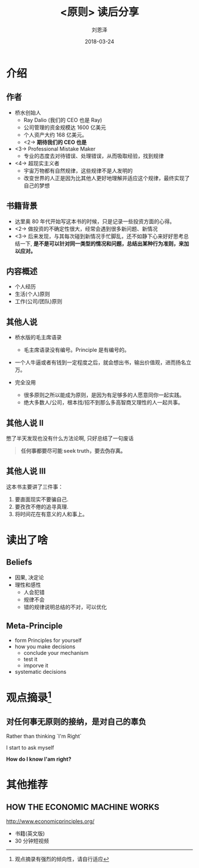 #+TITLE: <原则> 读后分享
#+AUTHOR: 刘恩泽
#+EMAIL:  liuenze6516@gmail.com
#+DATE: 2018-03-24
#+OPTIONS:   H:2 num:t toc:t \n:nil @:t ::t |:t ^:t -:t f:t *:t <:t
#+OPTIONS:   TeX:t LaTeX:t skip:nil d:nil todo:t pri:nil tags:not-in-toc
#+EXPORT_SELECT_TAGS: export
#+EXPORT_EXCLUDE_TAGS: noexport
#+startup: beamer
#+LaTeX_CLASS: beamer
#+LaTeX_CLASS_OPTIONS: [presentation, bigger]
#+COLUMNS: %40ITEM %10BEAMER_env(Env) %9BEAMER_envargs(Env Args) %4BEAMER_col(Col) %10BEAMER_extra(Extra)
#+BEAMER_THEME: metropolis
#+BIND: org-beamer-outline-frame-title "目录"

* 介绍
** 作者

- 桥水创始人
  - Ray Dalio (我们的 CEO 也是 Ray)
  - 公司管理的资金规模达 1600 亿美元
  - 个人资产大约 168 亿美元。
  - <2-> *期待我们的 CEO 也是*

- <3-> Professional Mistake Maker
  - 专业的态度去对待错误、处理错误，从而吸取经验，找到规律

- <4-> 超现实主义者
  - 宇宙万物都有自然规律，这些规律不是人发明的
  - 改变世界的人正是因为比其他人更好地理解并适应这个规律，最终实现了自己的梦想

** 书籍背景
- 达里奥 80 年代开始写这本书的时候，只是记录一些投资方面的心得。
- <2-> 做投资的不确定性很大，经常会遇到很多新问题、新情况
- <3-> 后来发现，与其每次碰到新情况手忙脚乱，还不如静下心来好好思考总结一下, *是不是可以针对同一类型的情况和问题，总结出某种行为准则，来加以应对。*

** 内容概述
- 个人经历
- 生活(个人)原则
- 工作(公司/团队)原则

** 其他人说
- 桥水版的毛主席语录
  - 毛主席语录没有编号。Principle 是有编号的。

- 一个人牛逼或者有钱到一定程度之后，就会想出书，输出价值观，进而扬名立万。

- 完全没用
  - 很多原则之所以能成为原则，是因为有足够多的人愿意同你一起实践。
  - 绝大多数人/公司，根本找/招不到那么多高智商又理性的人一起共事。

** 其他人说 II
憋了半天发现也没有什么方法论啊, 只好总结了一句废话

#+BEGIN_QUOTE
*任何事都要尽可能 seek truth，要去伪存真。*
#+END_QUOTE

** 其他人说 III

这本书主要讲了三件事：

1. 要直面现实不要骗自己.
2. 要孜孜不倦的追寻真理.
3. 将时间花在有意义的人和事上。


* 读出了啥
** Beliefs
- 因果, 决定论
- 理性和感性
  - 人会犯错
  - 规律不会
  - 错的规律说明总结的不对，可以优化

** Meta-Principle
- form Principles for yourself
- how you make decisions
  - conclude your mechanism
  - test it
  - imporve it
- systematic decisions

* 观点摘录[fn::观点摘录有强烈的倾向性，请自行适应]

** 对任何事无原则的接纳，是对自己的辜负

Rather than thinking `I'm Right`

I start to ask myself

*How do I know I'am right?*

* 其他推荐
** HOW THE ECONOMIC MACHINE WORKS

http://www.economicprinciples.org/

- 书籍(英文版)
- 30 分钟短视频
